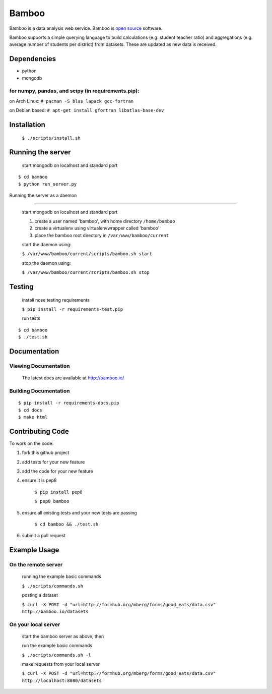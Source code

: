 Bamboo
======


.. image:: https://secure.travis-ci.org/modilabs/bamboo.png?branch=master
  :target: http://travis-ci.org/modilabs/bamboo

Bamboo is a data analysis web service.
Bamboo is `open source <https://github.com/modilabs/bamboo>`_ software.

Bamboo supports a simple querying language to build calculations
(e.g. student teacher ratio) and aggregations (e.g. average number of students
per district) from datasets. These are updated as new data is received.


Dependencies
------------

* python
* mongodb

for numpy, pandas, and scipy (in requirements.pip):
^^^^^^^^^^^^^^^^^^^^^^^^^^^^^^^^^^^^^^^^^^^^^^^^^^^^^^^^^^^^

on Arch Linux: ``# pacman -S blas lapack gcc-fortran``

on Debian based: ``# apt-get install gfortran libatlas-base-dev``

Installation
------------
    
    ``$ ./scripts/install.sh``

Running the server
------------------

    start mongodb on localhost and standard port

::

    $ cd bamboo
    $ python run_server.py

Running the server as a daemon

------------------------------

    start mongodb on localhost and standard port

    1. create a user named 'bamboo', with home directory ``/home/bamboo``
    2. create a virtualenv using virtualenvwrapper called 'bamboo'
    3. place the bamboo root directory in ``/var/www/bamboo/current``

    start the daemon using:

    ``$ /var/www/bamboo/current/scripts/bamboo.sh start``

    stop the daemon using:

    ``$ /var/www/bamboo/current/scripts/bamboo.sh stop``


Testing
-------

    install nose testing requirements
    
    ``$ pip install -r requirements-test.pip``

    run tests

::

    $ cd bamboo
    $ ./test.sh

Documentation
-------------

Viewing Documentation
^^^^^^^^^^^^^^^^^^^^^

    The latest docs are available at http://bamboo.io/
    
Building Documentation
^^^^^^^^^^^^^^^^^^^^^^

::

    $ pip install -r requirements-docs.pip
    $ cd docs
    $ make html

Contributing Code
-----------------

To work on the code:

1. fork this github project
2. add tests for your new feature
3. add the code for your new feature
4. ensure it is pep8

    ``$ pip install pep8``
    
    ``$ pep8 bamboo``

5. ensure all existing tests and your new tests are passing

    ``$ cd bamboo && ./test.sh``

6. submit a pull request

Example Usage
-------------

On the remote server
^^^^^^^^^^^^^^^^^^^^

    running the example basic commands

    ``$ ./scripts/commands.sh``

    posting a dataset

    ``$ curl -X POST -d "url=http://formhub.org/mberg/forms/good_eats/data.csv" http://bamboo.io/datasets``

On your local server
^^^^^^^^^^^^^^^^^^^

    start the bamboo server as above, then

    run the example basic commands

    ``$ ./scripts/commands.sh -l``

    make requests from your local server

    ``$ curl -X POST -d "url=http://formhub.org/mberg/forms/good_eats/data.csv" http://localhost:8080/datasets``
